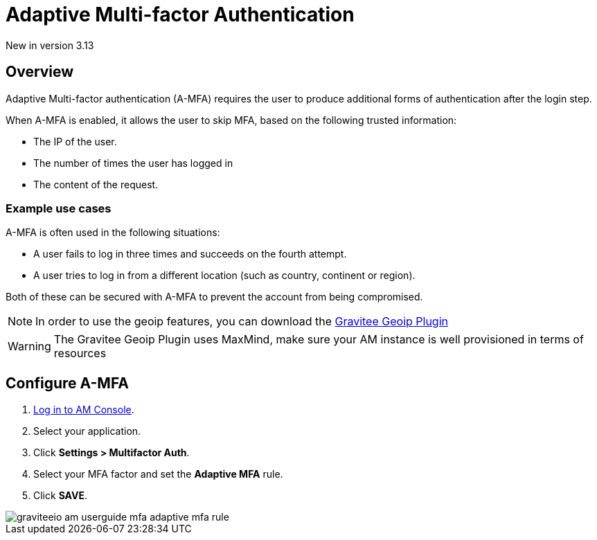 = Adaptive Multi-factor Authentication
:page-sidebar: am_3_x_sidebar
:page-permalink: am/current/am_userguide_mfa_amfa.html
:page-folder: am/user-guide
:page-layout: am

[label label-version]#New in version 3.13#

== Overview
Adaptive Multi-factor authentication (A-MFA) requires the user to produce additional forms of authentication after the login step.

When A-MFA is enabled, it allows the user to skip MFA, based on the following trusted information:

- The IP of the user.
- The number of times the user has logged in
- The content of the request.

=== Example use cases

A-MFA is often used in the following situations:

- A user fails to log in three times and succeeds on the fourth attempt.
- A user tries to log in from a different location (such as country, continent or region).

Both of these can be secured with A-MFA to prevent the account from being compromised.

NOTE: In order to use the geoip features, you can download the link:https://download.gravitee.io/#graviteeio-am/plugins/repositories/gravitee-service-geoip/[Gravitee Geoip Plugin]

WARNING: The Gravitee Geoip Plugin uses MaxMind, make sure your AM instance is well provisioned in terms of resources

== Configure A-MFA

. link:/am/current/am_userguide_authentication.html[Log in to AM Console^].
. Select your application.
. Click **Settings > Multifactor Auth**.
. Select your MFA factor and set the *Adaptive MFA* rule.
. Click *SAVE*.

image::am/current/graviteeio-am-userguide-mfa-adaptive-mfa-rule.png[]
